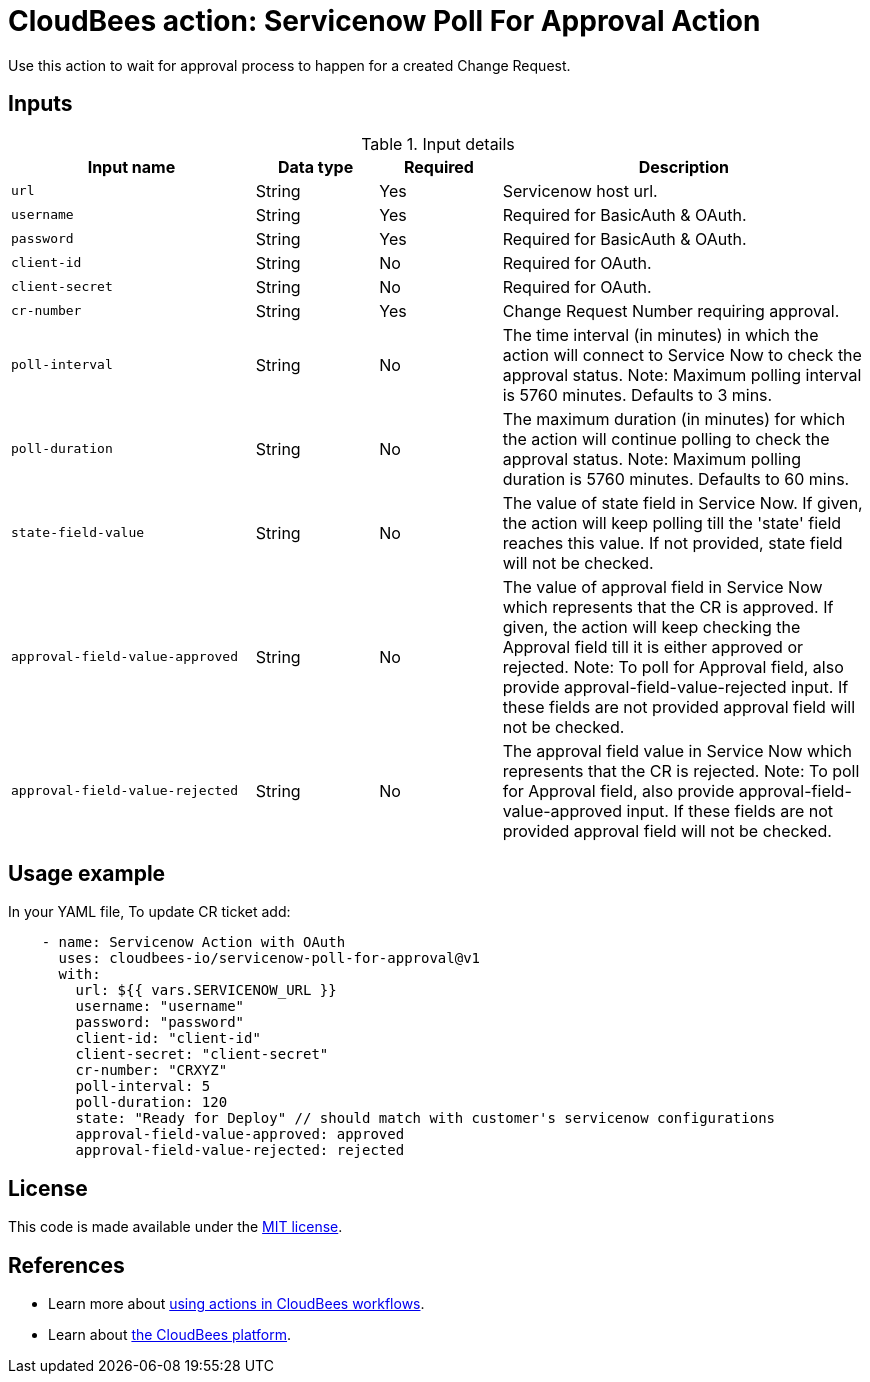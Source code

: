 = CloudBees action: Servicenow Poll For Approval Action

Use this action to wait for approval process to happen for a created Change Request.


== Inputs

[cols="2a,1a,1a,3a",options="header"]
.Input details
|===

| Input name
| Data type
| Required
| Description


| `url`
| String
| Yes
| Servicenow host url.

| `username`
| String
| Yes
| Required for BasicAuth & OAuth.

| `password`
| String
| Yes
| Required for BasicAuth & OAuth.

| `client-id`
| String
| No
| Required for OAuth.

| `client-secret`
| String
| No
| Required for OAuth.

| `cr-number`
| String
| Yes
| Change Request Number requiring approval.

| `poll-interval`
| String
| No
| The time interval (in minutes) in which the action will connect to Service Now to check the approval status. Note: Maximum polling interval is 5760 minutes. Defaults to 3 mins.

| `poll-duration`
| String
| No
| The maximum duration (in minutes) for which the action will continue polling to check the approval status. Note: Maximum polling duration is 5760 minutes. Defaults to 60 mins.

| `state-field-value`
| String
| No
| The value of state field in Service Now. If given, the action will keep polling till the 'state' field reaches this value.  If not provided, state field will not be checked.

| `approval-field-value-approved`
| String
| No
| The value of approval field in Service Now which represents that the CR is approved. If given, the action will keep checking the Approval field till it is either approved or rejected. Note: To poll for Approval field, also provide approval-field-value-rejected input. If these fields are not provided approval field will not be checked.

| `approval-field-value-rejected`
| String
| No
| The approval field value in Service Now which represents that the CR is rejected. Note: To poll for Approval field, also provide approval-field-value-approved input. If these fields are not provided approval field will not be checked.

|===

== Usage example

In your YAML file, To update CR ticket add:

[source,yaml]
----
    - name: Servicenow Action with OAuth
      uses: cloudbees-io/servicenow-poll-for-approval@v1
      with:
        url: ${{ vars.SERVICENOW_URL }}
        username: "username"
        password: "password"
        client-id: "client-id"
        client-secret: "client-secret"
        cr-number: "CRXYZ"
        poll-interval: 5
        poll-duration: 120
        state: "Ready for Deploy" // should match with customer's servicenow configurations
        approval-field-value-approved: approved
        approval-field-value-rejected: rejected

----

== License

This code is made available under the 
link:https://opensource.org/license/mit/[MIT license].

== References

* Learn more about link:https://docs.cloudbees.com/docs/cloudbees-platform/latest/actions[using actions in CloudBees workflows].
* Learn about link:https://docs.cloudbees.com/docs/cloudbees-platform/latest/[the CloudBees platform].